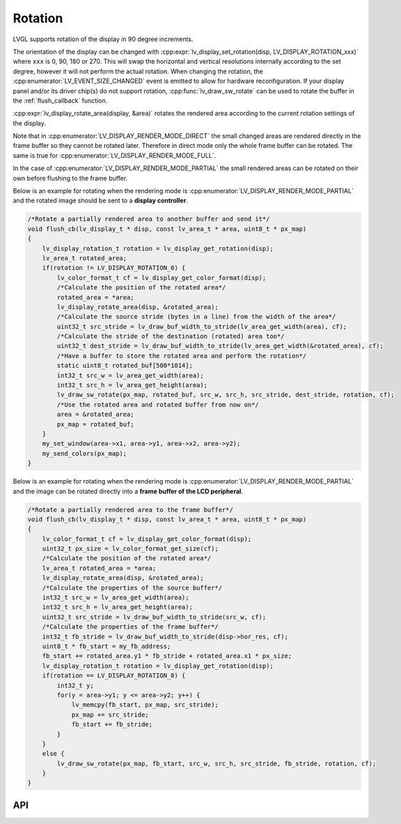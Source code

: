 .. _display_rotation:

========
Rotation
========

LVGL supports rotation of the display in 90 degree increments.

The orientation of the display can be changed with
:cpp:expr:`lv_display_set_rotation(disp, LV_DISPLAY_ROTATION_xxx)` where ``xxx`` is
0, 90, 180 or 270.  This will swap the horizontal and vertical resolutions internally
according to the set degree, however it will not perform the actual rotation.
When changing the rotation, the :cpp:enumerator:`LV_EVENT_SIZE_CHANGED` event is
emitted to allow for hardware reconfiguration.  If your display panel and/or its
driver chip(s) do not support rotation, :cpp:func:`lv_draw_sw_rotate` can be used to
rotate the buffer in the :ref:`flush_callback` function.

:cpp:expr:`lv_display_rotate_area(display, &area)` rotates the rendered area
according to the current rotation settings of the display.

Note that in :cpp:enumerator:`LV_DISPLAY_RENDER_MODE_DIRECT` the small changed areas
are rendered directly in the frame buffer so they cannot be
rotated later. Therefore in direct mode only the whole frame buffer can be rotated.
The same is true for :cpp:enumerator:`LV_DISPLAY_RENDER_MODE_FULL`.

In the case of :cpp:enumerator:`LV_DISPLAY_RENDER_MODE_PARTIAL` the small rendered areas
can be rotated on their own before flushing to the frame buffer.

Below is an example for rotating when the rendering mode is
:cpp:enumerator:`LV_DISPLAY_RENDER_MODE_PARTIAL` and the rotated image should be sent to a
**display controller**.

.. code-block:: c

    /*Rotate a partially rendered area to another buffer and send it*/
    void flush_cb(lv_display_t * disp, const lv_area_t * area, uint8_t * px_map)
    {
        lv_display_rotation_t rotation = lv_display_get_rotation(disp);
        lv_area_t rotated_area;
        if(rotation != LV_DISPLAY_ROTATION_0) {
            lv_color_format_t cf = lv_display_get_color_format(disp);
            /*Calculate the position of the rotated area*/
            rotated_area = *area;
            lv_display_rotate_area(disp, &rotated_area);
            /*Calculate the source stride (bytes in a line) from the width of the area*/
            uint32_t src_stride = lv_draw_buf_width_to_stride(lv_area_get_width(area), cf);
            /*Calculate the stride of the destination (rotated) area too*/
            uint32_t dest_stride = lv_draw_buf_width_to_stride(lv_area_get_width(&rotated_area), cf);
            /*Have a buffer to store the rotated area and perform the rotation*/
            static uint8_t rotated_buf[500*1014];
            int32_t src_w = lv_area_get_width(area);
            int32_t src_h = lv_area_get_height(area);
            lv_draw_sw_rotate(px_map, rotated_buf, src_w, src_h, src_stride, dest_stride, rotation, cf);
            /*Use the rotated area and rotated buffer from now on*/
            area = &rotated_area;
            px_map = rotated_buf;
        }
        my_set_window(area->x1, area->y1, area->x2, area->y2);
        my_send_colors(px_map);
    }

Below is an example for rotating when the rendering mode is
:cpp:enumerator:`LV_DISPLAY_RENDER_MODE_PARTIAL` and the image can be rotated directly
into a **frame buffer of the LCD peripheral**.

.. code-block:: c

    /*Rotate a partially rendered area to the frame buffer*/
    void flush_cb(lv_display_t * disp, const lv_area_t * area, uint8_t * px_map)
    {
        lv_color_format_t cf = lv_display_get_color_format(disp);
        uint32_t px_size = lv_color_format_get_size(cf);
        /*Calculate the position of the rotated area*/
        lv_area_t rotated_area = *area;
        lv_display_rotate_area(disp, &rotated_area);
        /*Calculate the properties of the source buffer*/
        int32_t src_w = lv_area_get_width(area);
        int32_t src_h = lv_area_get_height(area);
        uint32_t src_stride = lv_draw_buf_width_to_stride(src_w, cf);
        /*Calculate the properties of the frame buffer*/
        int32_t fb_stride = lv_draw_buf_width_to_stride(disp->hor_res, cf);
        uint8_t * fb_start = my_fb_address;
        fb_start += rotated_area.y1 * fb_stride + rotated_area.x1 * px_size;
        lv_display_rotation_t rotation = lv_display_get_rotation(disp);
        if(rotation == LV_DISPLAY_ROTATION_0) {
            int32_t y;
            for(y = area->y1; y <= area->y2; y++) {
                lv_memcpy(fb_start, px_map, src_stride);
                px_map += src_stride;
                fb_start += fb_stride;
            }
        }
        else {
            lv_draw_sw_rotate(px_map, fb_start, src_w, src_h, src_stride, fb_stride, rotation, cf);
        }
    }



API
***

.. API equals:  lv_display_set_rotation
